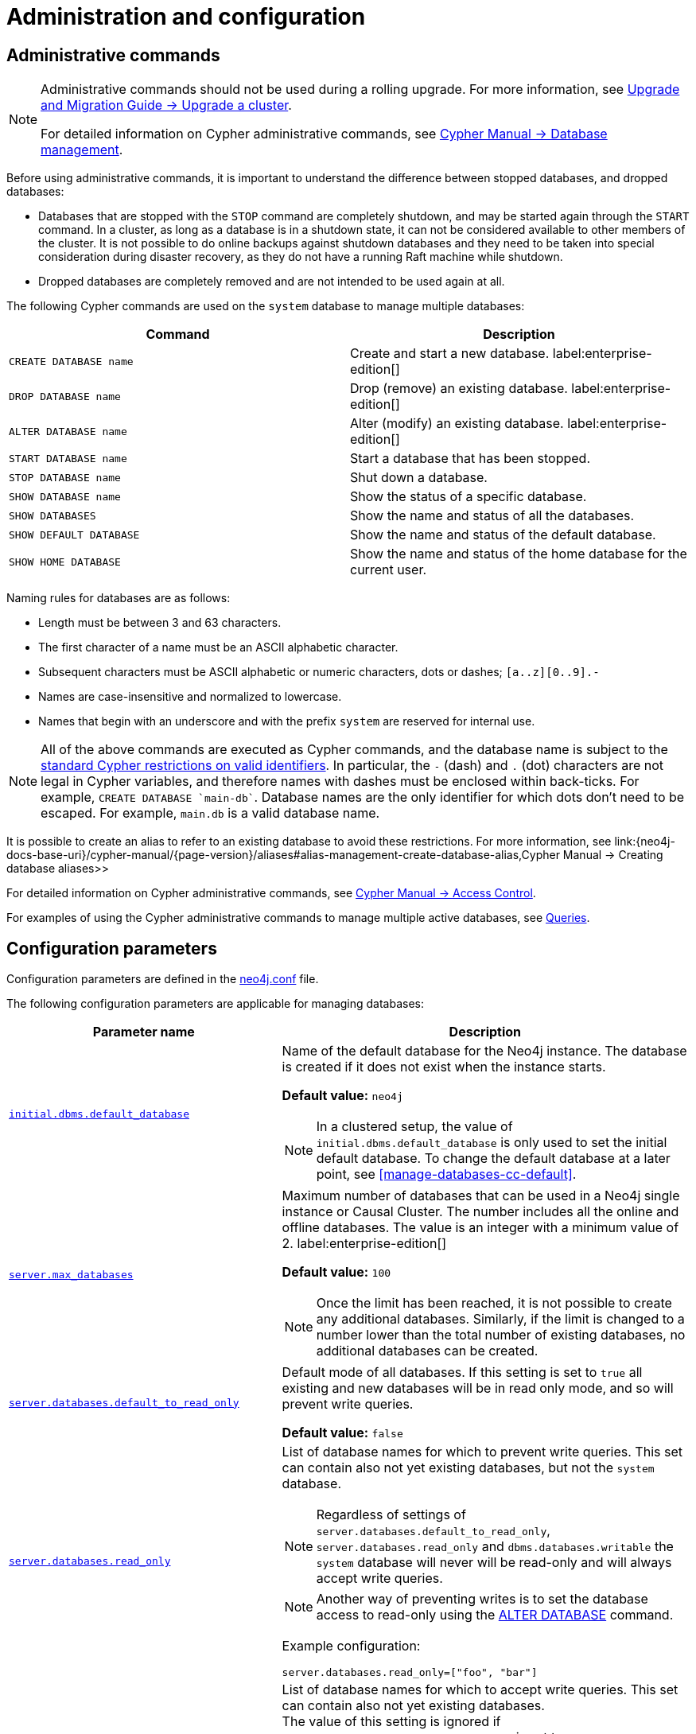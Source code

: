 [[manage-databases-configuration]]
= Administration and configuration
:description: How to manage multiple active databases. 


[[manage-databases-administration]]
== Administrative commands

[NOTE]
====
Administrative commands should not be used during a rolling upgrade.
For more information, see link:{neo4j-docs-base-uri}/upgrade-migration-guide/upgrade/upgrade-4.4/causal-cluster/[Upgrade and Migration Guide -> Upgrade a cluster].

For detailed information on Cypher administrative commands, see link:{neo4j-docs-base-uri}/cypher-manual/{page-version}/databases[Cypher Manual -> Database management].
====

Before using administrative commands, it is important to understand the difference between stopped databases, and dropped databases:

* Databases that are stopped with the `STOP` command are completely shutdown, and may be started again through the `START` command.
In a cluster, as long as a database is in a shutdown state, it can not be considered available to other members of the cluster.
It is not possible to do online backups against shutdown databases and they need to be taken into special consideration during disaster recovery, as they do not have a running Raft machine while shutdown.
* Dropped databases are completely removed and are not intended to be used again at all.

The following Cypher commands are used on the `system` database to manage multiple databases:

[options="header" cols="m,a"]
|===
| Command
| Description

| CREATE DATABASE name
| Create and start a new database. label:enterprise-edition[]

| DROP DATABASE name
| Drop (remove) an existing database. label:enterprise-edition[]

| ALTER DATABASE name
| Alter (modify) an existing database. label:enterprise-edition[]

| START DATABASE name
| Start a database that has been stopped.

| STOP DATABASE name
| Shut down a database.

| SHOW DATABASE name
| Show the status of a specific database.

| SHOW DATABASES
| Show the name and status of all the databases.

| SHOW DEFAULT DATABASE
| Show the name and status of the default database.

| SHOW HOME DATABASE
| Show the name and status of the home database for the current user.
|===


Naming rules for databases are as follows:

* Length must be between 3 and 63 characters.
* The first character of a name must be an ASCII alphabetic character.
* Subsequent characters must be ASCII alphabetic or numeric characters, dots or dashes; `[a..z][0..9].-`
* Names are case-insensitive and normalized to lowercase.
* Names that begin with an underscore and with the prefix `system` are reserved for internal use.

[NOTE]
====
All of the above commands are executed as Cypher commands, and the database name is subject to the link:{neo4j-docs-base-uri}/cypher-manual/{page-version}/syntax/naming[standard Cypher restrictions on valid identifiers].
In particular, the `-` (dash) and `.` (dot) characters are not legal in Cypher variables, and therefore names with dashes must be enclosed within back-ticks.
For example, `CREATE DATABASE ++`main-db`++`.
Database names are the only identifier for which dots don't need to be escaped.
For example, `main.db` is a valid database name.
====

It is possible to create an alias to refer to an existing database to avoid these restrictions.
For more information, see link:{neo4j-docs-base-uri}/cypher-manual/{page-version}/aliases#alias-management-create-database-alias,Cypher Manual -> Creating database aliases>>

For detailed information on Cypher administrative commands, see link:{neo4j-docs-base-uri}/cypher-manual/{page-version}/access-control[Cypher Manual -> Access Control].

For examples of using the Cypher administrative commands to manage multiple active databases, see xref:manage-databases/queries.adoc[Queries].


[[manage-databases-parameters]]
== Configuration parameters

Configuration parameters are defined in the xref:configuration/neo4j-conf.adoc[neo4j.conf] file.

The following configuration parameters are applicable for managing databases:

[options="header", cols="40,60"]
|===
| Parameter name
| Description

| xref:reference/configuration-settings.adoc#config_initial.dbms.default_database[`initial.dbms.default_database`]
a|
Name of the default database for the Neo4j instance.
The database is created if it does not exist when the instance starts.

*Default value:* `neo4j`

[NOTE]
====
In a clustered setup, the value of `initial.dbms.default_database` is only used to set the initial default database.
To change the default database at a later point, see <<manage-databases-cc-default>>.
====

| xref:reference/configuration-settings.adoc#config_server.max_databases[`server.max_databases`]
a|
Maximum number of databases that can be used in a Neo4j single instance or Causal Cluster.
The number includes all the online and offline databases.
The value is an integer with a minimum value of 2.
label:enterprise-edition[]

*Default value:* `100`

[NOTE]
====
Once the limit has been reached, it is not possible to create any additional databases.
Similarly, if the limit is changed to a number lower than the total number of existing databases, no additional databases can be created.
====

| xref:reference/configuration-settings.adoc#config_server.databases.default_to_read_only[`server.databases.default_to_read_only`]
a|
Default mode of all databases.
If this setting is set to `true` all existing and new databases will be in read only mode, and so will prevent write queries.

*Default value:* `false`

| xref:reference/configuration-settings.adoc#config_server.databases.read_only[`server.databases.read_only`]
a|
List of database names for which to prevent write queries.
This set can contain also not yet existing databases, but not the `system` database.

[NOTE]
====
Regardless of settings of `server.databases.default_to_read_only`, `server.databases.read_only` and `dbms.databases.writable` the `system` database will never will be read-only and will always accept write queries.
====

[NOTE]
====
Another way of preventing writes is to set the database access to read-only using the link:{neo4j-docs-base-uri}/cypher-manual/{page-version}/databases#administration-databases-alter-database[ALTER DATABASE] command.
====


Example configuration:
[source, example, role="noheader"]
----
server.databases.read_only=["foo", "bar"]
----

| xref:configuration/dynamic-settings.adoc#config_dbms.databases.writable[`dbms.databases.writable`]
a|
List of database names for which to accept write queries.
This set can contain also not yet existing databases. +
The value of this setting is ignored if `server.databases.default_to_read_only` is set to `false`. +
If a database name is present in both sets, the database will be read-only and prevent write queries.

[[config-param-note-3]]
[TIP]
====
If most of your databases would read-only with a few exceptions, it can be easier to set `config_server.databases.default_to_read_only` to `true`, and then put the names of the non read-only databases into `dbms.databases.writeable`.
====

Example configuration:
[source, example, role="noheader"]
----
dbms.databases.writable=["foo", "bar"]
----
|===

[NOTE]
====
Although it is possible to achieve the same goal, i.e. set a database to read-only, both by using the Cypher command `ALTER DATABASE` and by using configuration parameters in `neo4j.conf`, it is important to understand the difference between the two.
`ALTER DATABASE foo SET ACCESS READ ONLY` effectively sets the database `foo` to read-only _across the entire DBMS_.

Using configuration parameters is more subtle and allows you to configure access on each instance separately, in case of a cluster for example.
If you use `server.databases.default_to_read_only` _all databases on that instance_ are set to read-only.

If both the Cypher command and the configuration parameters are used and they contain conflicting information, the database in question is set to read-only.
====
